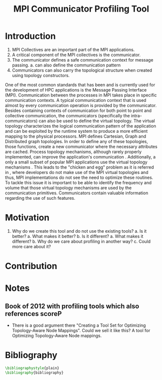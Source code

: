 #+TITLE: MPI Communicator Profiling Tool
#+OPTIONS: ^:nil
#+BIBLIOGRAPHY: bibliography plain

* Introduction
1. MPI Collectives are an important part of the MPI applications.
2. A critical component of the MPI collectives is the communicator.
3. The communicator defines a safe communication context for message passing.
   a. can also define the communication pattern
4. Communicators can also carry the topological structure when created using topology constructors.

# MPI applications frequently use collective communication primitives to perform communication operations among numerous processes. The work of \cite{10.1145/3295500.3356176} indicates that MPI collective communication is used even more frequently than the corresponding point to point communication.
# MPI applications comprise a significant part of the HPC applications.
# A significant part of the HPC applications consists for MPI applications.
One of the most common standards that has been and is currently used for the development of HPC applications is the Message Passing Interface (MPI). Communication between the processes in MPI takes place in specific communication contexts. A typical communication context that is used almost by every communication operation is provided by the communicator. Besides containing contexts of communication for both point to point and collective communication, the communicators (specifically the intra-communicators) can also be used to define the virtual topology. The virtual topology characterizes the logical communication pattern of the application and can be exploited by the runtime system to produce a more efficient mapping to the physical processors. MPI defines Cartesian, Graph and Distributed graph topologies. In order to define any of these topologies, those functions, create a new communicator where the necessary attributes are cached. Process topology mechanisms, although rarely properly implemented, can improve the application's communication \cite{1592864}. Additionally, a only a small subset of popular MPI applications use the virtual topology mechanisms \cite{10.1145/3295500.3356176}.  This leads to the "chicken and egg" problem as it is referred in \cite{GROPP201998}, where developers do not make use of the MPI virtual topologies and thus, MPI implementations do not see the need to optimize these routines. To tackle this issue it is important to be able to identify the frequency and volume that those virtual topology mechanisms are used by the communication primitives.  Communicators contain valuable information regarding the use of such features.

# Therefore, a communicator might be able to define the communication pattern  of a collective communication operation. As a result, depending on the application, it can have a serious impact on the application's performance. It is therefore important to be able obtain information related to the characteristics and usage of the communicators by the MPI applications. Such information is valuable for determining the efficiency of certain MPI library features such as the implementation of process topology communicators. Process topology mechanisms, although rarely implemented, can improve the application's communication \cite{1592864}.

# An essential component for performing collective communication is the communicator which besides defining a safe communication context for message passing, it can also have information about the virtual process topology of the application.

* Motivation
1. Why do we create this tool and do not use the existing tools?
   a. Is it better?
      a. What makes it better?
   b. Is it different?
      a. What makes it different?
      b. Why do we care about profiling in another way?
      c. Could more care about it?
* Contribution
* Notes
** Book of 2012 with profiling tools which also references scoreP
- There is a good argument there "Creating a Tool Set for Optimizing Topology-Aware Node Mappings". Could we sell it like this? A tool for Optimizing Topology-Aware Node mappings.

* Bibliography
#+BEGIN_SRC latex
\bibliographystyle{plain}
\bibliography{bibliography}
#+END_SRC
